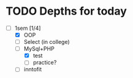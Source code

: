 * TODO Depths for today
- [-] 1sem [1/4]
  - [X] OOP
  - [ ] Select (in college)
  - [-] MySql+PHP
    - [X] test
    - [ ] practice?
  - [ ] inntofit
